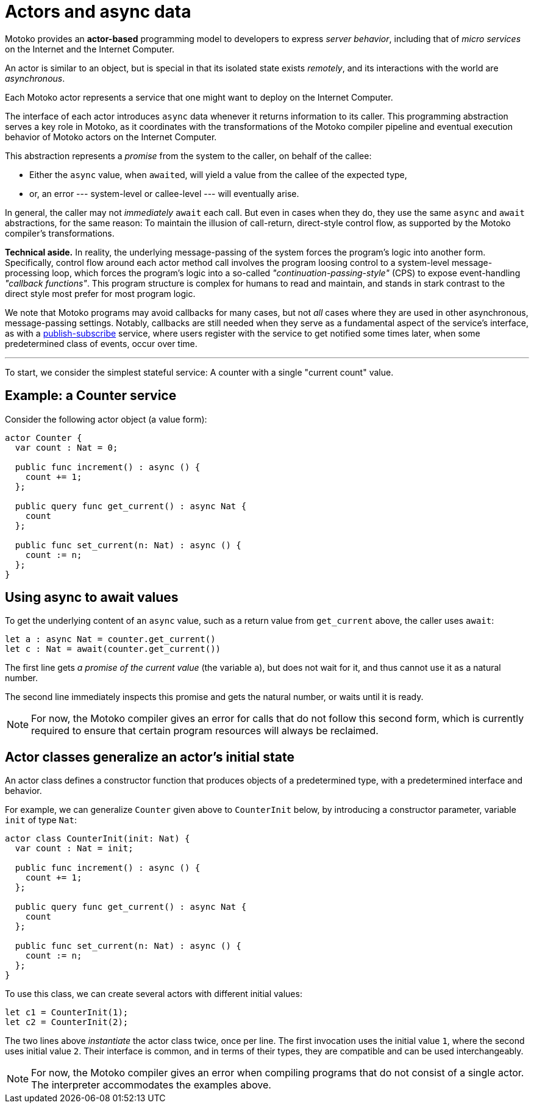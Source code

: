 = Actors and async data
:proglang: Motoko
:company-id: DFINITY

{proglang} provides an *actor-based* programming model to developers to express _server behavior_, including that of _micro services_ on the Internet and the Internet Computer.

An actor is similar to an object, but is special in that its isolated state exists _remotely_, and its interactions with the world are _asynchronous_.

Each {proglang} actor represents a service that one might want to deploy on the Internet Computer.

The interface of each actor introduces `async` data whenever it returns information to its caller.
This programming abstraction serves a key role in {proglang}, as it coordinates with the transformations of the {proglang} compiler pipeline and eventual execution behavior of {proglang} actors on the Internet Computer.

This abstraction represents a _promise_ from the system to the caller, on behalf of the callee:

 - Either the `async` value, when ``await``ed, will yield a value from the callee of the expected type,

 - or, an error --- system-level or callee-level --- will eventually arise.

In general, the caller may not _immediately_ `await` each call.  But even in cases when they do, they use the same `async` and `await` abstractions, for the same reason: To maintain the illusion of call-return, direct-style control flow, as supported by the {proglang} compiler's transformations.

*Technical aside.* In reality, the underlying message-passing of the system forces the program's logic into another form.
Specifically, control flow around each actor method call involves the program loosing control to a system-level message-processing loop, which forces the program's logic into a so-called
_"continuation-passing-style"_ (CPS) to expose event-handling
_"callback functions"_.
This program structure is complex for humans to read and maintain, and stands in stark contrast to the direct style most prefer for most program logic.

We note that {proglang} programs may avoid callbacks for many cases, but not _all_ cases where they are used in other asynchronous, message-passing settings.
Notably, callbacks are still needed when they serve as a fundamental aspect of the service's interface, as with a link:sharing{outfilesuffix}[publish-subscribe] service, where users register with the service to get notified some times later, when some predetermined class of events, occur over time.

'''

To start, we consider the simplest stateful service: A counter with
a single "current count" value.

== Example: a Counter service

Consider the following actor object (a value form):

....
actor Counter {
  var count : Nat = 0;

  public func increment() : async () {
    count += 1;
  };

  public query func get_current() : async Nat {
    count
  };

  public func set_current(n: Nat) : async () {
    count := n;
  };
}
....

////
CAUTION: todo: discuss counter example
////
== Using async to await values

To get the underlying content of an `async` value, such as a return value from `get_current` above, the caller uses `await`:

....
let a : async Nat = counter.get_current()
let c : Nat = await(counter.get_current())
....

The first line gets _a promise of the current value_ (the variable `a`), but does not wait for it, and thus cannot use it as a natural number.

The second line immediately inspects this promise and gets the natural number, or waits until it is ready.

NOTE: For now, the {proglang} compiler gives an error for calls that
do not follow this second form, which is currently required to ensure
that certain program resources will always be reclaimed.

== Actor classes generalize an actor's initial state

An actor class defines a constructor function that produces objects of a predetermined type, with a predetermined interface and behavior.

For example, we can generalize `Counter` given above to `CounterInit`
below, by introducing a constructor parameter, variable `init` of type `Nat`:

....
actor class CounterInit(init: Nat) {
  var count : Nat = init;

  public func increment() : async () {
    count += 1;
  };

  public query func get_current() : async Nat {
    count
  };

  public func set_current(n: Nat) : async () {
    count := n;
  };
}
....

To use this class, we can create several actors with different initial values:

....
let c1 = CounterInit(1);
let c2 = CounterInit(2);
....

The two lines above _instantiate_ the actor class twice, once per line.
The first invocation uses the initial value `1`, where the second uses initial value `2`.
Their interface is common, and in terms of their types, they are compatible and can be used interchangeably.

NOTE: For now, the {proglang} compiler gives an error when compiling
programs that do not consist of a single actor.
The interpreter accommodates the examples above.